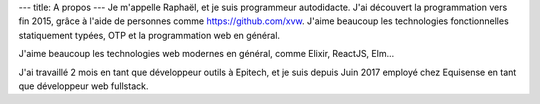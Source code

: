 ---
title: A propos
---
Je m'appelle Raphaël, et je suis programmeur autodidacte. J'ai découvert la programmation
vers fin 2015, grâce à l'aide de personnes comme https://github.com/xvw. J'aime
beaucoup les technologies fonctionnelles statiquement typées, OTP et la programmation web
en général.

J'aime beaucoup les technologies web modernes en général, comme Elixir, ReactJS, Elm...

J'ai travaillé 2 mois en tant que développeur outils à Epitech, et je suis depuis
Juin 2017 employé chez Equisense en tant que développeur web fullstack.
